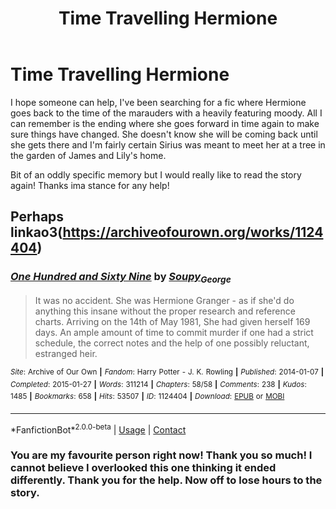 #+TITLE: Time Travelling Hermione

* Time Travelling Hermione
:PROPERTIES:
:Author: ChloeMarie159
:Score: 2
:DateUnix: 1614763386.0
:DateShort: 2021-Mar-03
:FlairText: What's That Fic?
:END:
I hope someone can help, I've been searching for a fic where Hermione goes back to the time of the marauders with a heavily featuring moody. All I can remember is the ending where she goes forward in time again to make sure things have changed. She doesn't know she will be coming back until she gets there and I'm fairly certain Sirius was meant to meet her at a tree in the garden of James and Lily's home.

Bit of an oddly specific memory but I would really like to read the story again! Thanks ima stance for any help!


** Perhaps linkao3([[https://archiveofourown.org/works/1124404]])
:PROPERTIES:
:Author: davidwelch158
:Score: 3
:DateUnix: 1614763700.0
:DateShort: 2021-Mar-03
:END:

*** [[https://archiveofourown.org/works/1124404][*/One Hundred and Sixty Nine/*]] by [[https://www.archiveofourown.org/users/Soupy_George/pseuds/Soupy_George][/Soupy_George/]]

#+begin_quote
  It was no accident. She was Hermione Granger - as if she'd do anything this insane without the proper research and reference charts. Arriving on the 14th of May 1981, She had given herself 169 days. An ample amount of time to commit murder if one had a strict schedule, the correct notes and the help of one possibly reluctant, estranged heir.
#+end_quote

^{/Site/:} ^{Archive} ^{of} ^{Our} ^{Own} ^{*|*} ^{/Fandom/:} ^{Harry} ^{Potter} ^{-} ^{J.} ^{K.} ^{Rowling} ^{*|*} ^{/Published/:} ^{2014-01-07} ^{*|*} ^{/Completed/:} ^{2015-01-27} ^{*|*} ^{/Words/:} ^{311214} ^{*|*} ^{/Chapters/:} ^{58/58} ^{*|*} ^{/Comments/:} ^{238} ^{*|*} ^{/Kudos/:} ^{1485} ^{*|*} ^{/Bookmarks/:} ^{658} ^{*|*} ^{/Hits/:} ^{53507} ^{*|*} ^{/ID/:} ^{1124404} ^{*|*} ^{/Download/:} ^{[[https://archiveofourown.org/downloads/1124404/One%20Hundred%20and%20Sixty.epub?updated_at=1612131973][EPUB]]} ^{or} ^{[[https://archiveofourown.org/downloads/1124404/One%20Hundred%20and%20Sixty.mobi?updated_at=1612131973][MOBI]]}

--------------

*FanfictionBot*^{2.0.0-beta} | [[https://github.com/FanfictionBot/reddit-ffn-bot/wiki/Usage][Usage]] | [[https://www.reddit.com/message/compose?to=tusing][Contact]]
:PROPERTIES:
:Author: FanfictionBot
:Score: 1
:DateUnix: 1614763717.0
:DateShort: 2021-Mar-03
:END:


*** You are my favourite person right now! Thank you so much! I cannot believe I overlooked this one thinking it ended differently. Thank you for the help. Now off to lose hours to the story.
:PROPERTIES:
:Author: ChloeMarie159
:Score: 1
:DateUnix: 1614763975.0
:DateShort: 2021-Mar-03
:END:
